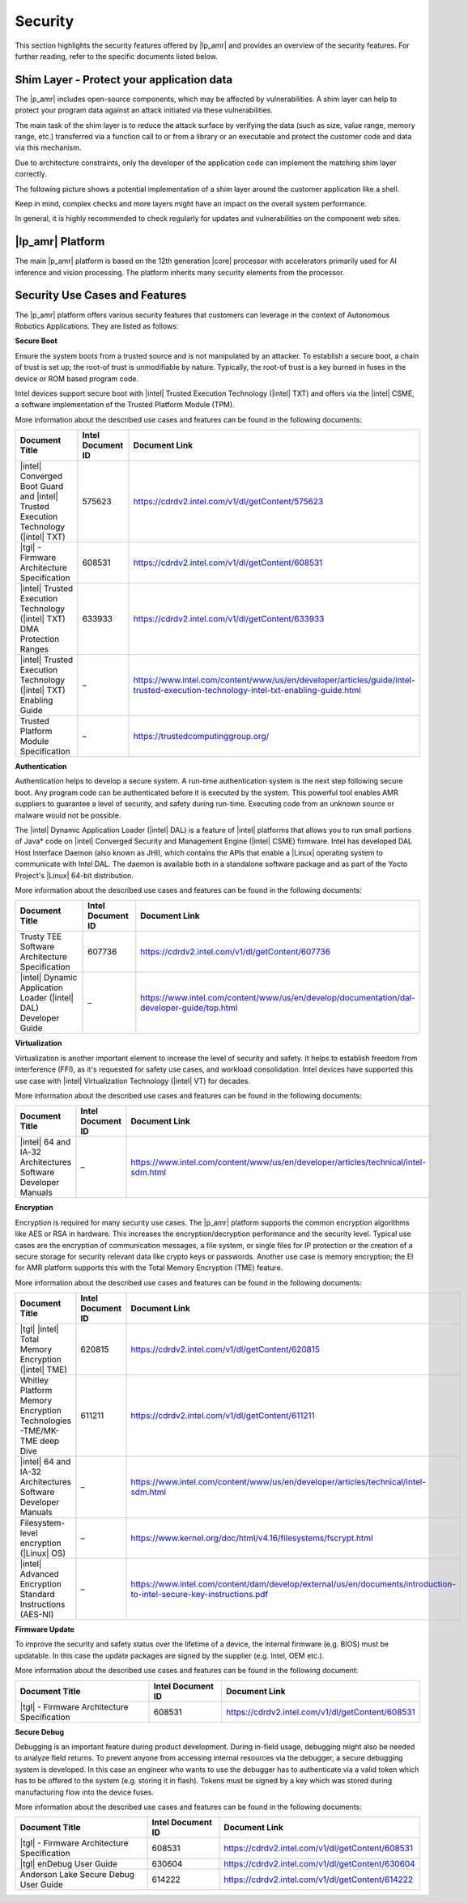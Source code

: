 Security
========


This section highlights the security features offered by
|lp_amr| and provides
an overview of the security features. For further reading, refer to the
specific documents listed below.


Shim Layer - Protect your application data
------------------------------------------


The |p_amr| includes open-source components, which may be affected by
vulnerabilities. A shim layer can help to protect your program data
against an attack initiated via these vulnerabilities.


The main task of the shim layer is to reduce the attack surface by
verifying the data (such as size, value range, memory range, etc.)
transferred via a function call to or from a library or an executable
and protect the customer code and data via this mechanism.


Due to architecture constraints, only the developer of the application
code can implement the matching shim layer correctly.


The following picture shows a potential implementation of a shim layer
around the customer application like a shell.


.. image:: ../../images/93DDE25C-A25B-43CE-8147-F45CD8C295F0-low.png


Keep in mind, complex checks and more layers might have an impact on the
overall system performance.


In general, it is highly recommended to check regularly for updates and
vulnerabilities on the component web sites.


|lp_amr| Platform
--------------------


The main |p_amr| platform is based on the 12th generation
|core| processor with accelerators primarily used for AI inference
and vision processing. The platform inherits many security elements from
the processor.


Security Use Cases and Features
-------------------------------


The |p_amr| platform offers various security features that customers
can leverage in the context of Autonomous Robotics Applications. They
are listed as follows:


**Secure Boot**


Ensure the system boots from a trusted source and is not manipulated by
an attacker. To establish a secure boot, a chain of trust is set up; the
root-of trust is unmodifiable by nature. Typically, the root-of trust is
a key burned in fuses in the device or ROM based program code.


Intel devices support secure boot with |intel| Trusted Execution
Technology (|intel| TXT) and offers via the |intel| CSME, a software
implementation of the Trusted Platform Module (TPM).


More information about the described use cases and features can be found
in the following documents:


.. list-table::
   :header-rows: 1
   :widths: 40 20 40

   * -  Document Title
     -  Intel Document ID
     -  Document Link
   * -  |intel| Converged Boot Guard and |intel| Trusted Execution Technology (|intel| TXT)
     -  575623
     -  https://cdrdv2.intel.com/v1/dl/getContent/575623
   * -  |tgl| - Firmware Architecture Specification
     -  608531
     -  https://cdrdv2.intel.com/v1/dl/getContent/608531
   * -  |intel| Trusted Execution Technology (|intel| TXT) DMA Protection Ranges
     -  633933
     -  https://cdrdv2.intel.com/v1/dl/getContent/633933
   * -  |intel| Trusted Execution Technology (|intel| TXT) Enabling Guide
     -  –  
     -  https://www.intel.com/content/www/us/en/developer/articles/guide/intel-trusted-execution-technology-intel-txt-enabling-guide.html
   * -  Trusted Platform Module Specification
     -  –
     -  https://trustedcomputinggroup.org/




**Authentication**


Authentication helps to develop a secure system. A run-time
authentication system is the next step following secure boot. Any
program code can be authenticated before it is executed by the
system. This powerful tool enables AMR suppliers to guarantee a level of
security, and safety during run-time. Executing code from an unknown
source or malware would not be possible.


The |intel| Dynamic Application Loader (|intel| DAL) is a feature of
|intel| platforms that allows you to run small portions of Java\* code on
|intel| Converged Security and Management Engine (|intel| CSME) firmware.
Intel has developed DAL Host Interface Daemon (also known as JHI), which
contains the APIs that enable a |Linux| operating system to communicate
with Intel DAL. The daemon is available both in a standalone software
package and as part of the Yocto Project's |Linux| 64-bit distribution.


More information about the described use cases and features can be found
in the following documents:


.. list-table::
   :header-rows: 1
   :widths: 40 20 40

   * -  Document Title
     -  Intel Document ID
     -  Document Link
   * -  Trusty TEE Software Architecture Specification
     -  607736
     -  https://cdrdv2.intel.com/v1/dl/getContent/607736
   * -  |intel| Dynamic Application Loader (|intel| DAL) Developer Guide
     -  –
     -  https://www.intel.com/content/www/us/en/develop/documentation/dal-developer-guide/top.html




**Virtualization**


Virtualization is another important element to increase the level of
security and safety. It helps to establish freedom from interference
(FFI), as it's requested for safety use cases, and workload
consolidation. Intel devices have supported this use case with |intel|
Virtualization Technology (|intel| VT) for decades.


More information about the described use cases and features can be found
in the following documents:


.. list-table::
   :header-rows: 1
   :widths: 40 20 40

   * -  Document Title
     -  Intel Document ID
     -  Document Link
   * -  |intel| 64 and IA-32 Architectures Software Developer Manuals
     -  –
     -  https://www.intel.com/content/www/us/en/developer/articles/technical/intel-sdm.html




**Encryption**


Encryption is required for many security use cases. The |p_amr|
platform supports the common encryption algorithms like AES or RSA in
hardware. This increases the encryption/decryption performance and
the security level. Typical use cases are the encryption of
communication messages, a file system, or single files for IP protection
or the creation of a secure storage for security relevant data like
crypto keys or passwords. Another use case is memory encryption; the EI
for AMR platform supports this with the Total Memory Encryption (TME)
feature.


More information about the described use cases and features can be found
in the following documents:


.. list-table::
   :header-rows: 1
   :widths: 40 20 40

   * -  Document Title
     -  Intel Document ID
     -  Document Link
   * -  |tgl| |intel| Total Memory Encryption (|intel| TME)
     -  620815
     -  https://cdrdv2.intel.com/v1/dl/getContent/620815
   * -  Whitley Platform Memory Encryption Technologies -TME/MK-TME deep Dive
     -  611211
     -  https://cdrdv2.intel.com/v1/dl/getContent/611211
   * -  |intel| 64 and IA-32 Architectures Software Developer Manuals
     -  –
     -  https://www.intel.com/content/www/us/en/developer/articles/technical/intel-sdm.html
   * -  Filesystem-level encryption (|Linux| OS)
     -  –
     -  https://www.kernel.org/doc/html/v4.16/filesystems/fscrypt.html
   * -  |intel| Advanced Encryption Standard Instructions (AES-NI)
     -  –
     -  https://www.intel.com/content/dam/develop/external/us/en/documents/introduction-to-intel-secure-key-instructions.pdf




**Firmware Update**


To improve the security and safety status over the lifetime of a device,
the internal firmware (e.g. BIOS) must be updatable. In this case the
update packages are signed by the supplier (e.g. Intel, OEM etc.).


More information about the described use cases and features can be found
in the following document:


.. list-table::
   :header-rows: 1
   :widths: 40 20 40

   * -  Document Title
     -  Intel Document ID
     -  Document Link
   * -  |tgl| - Firmware Architecture Specification
     -  608531
     -  https://cdrdv2.intel.com/v1/dl/getContent/608531




**Secure Debug**


Debugging is an important feature during product development. During
in-field usage, debugging might also be needed to analyze field returns.
To prevent anyone from accessing internal resources via the debugger, a
secure debugging system is developed. In this case an engineer who wants
to use the debugger has to authenticate via a valid token which has to
be offered to the system (e.g. storing it in flash). Tokens must be
signed by a key which was stored during manufacturing flow into the
device fuses.


More information about the described use cases and features can be found
in the following documents:


.. list-table::
   :header-rows: 1
   :widths: 40 20 40

   * -  Document Title
     -  Intel Document ID
     -  Document Link
   * -  |tgl| - Firmware Architecture Specification
     -  608531
     -  https://cdrdv2.intel.com/v1/dl/getContent/608531
   * -  |tgl| enDebug User Guide
     -  630604
     -  https://cdrdv2.intel.com/v1/dl/getContent/630604
   * -  Anderson Lake Secure Debug User Guide
     -  614222
     -  https://cdrdv2.intel.com/v1/dl/getContent/614222
